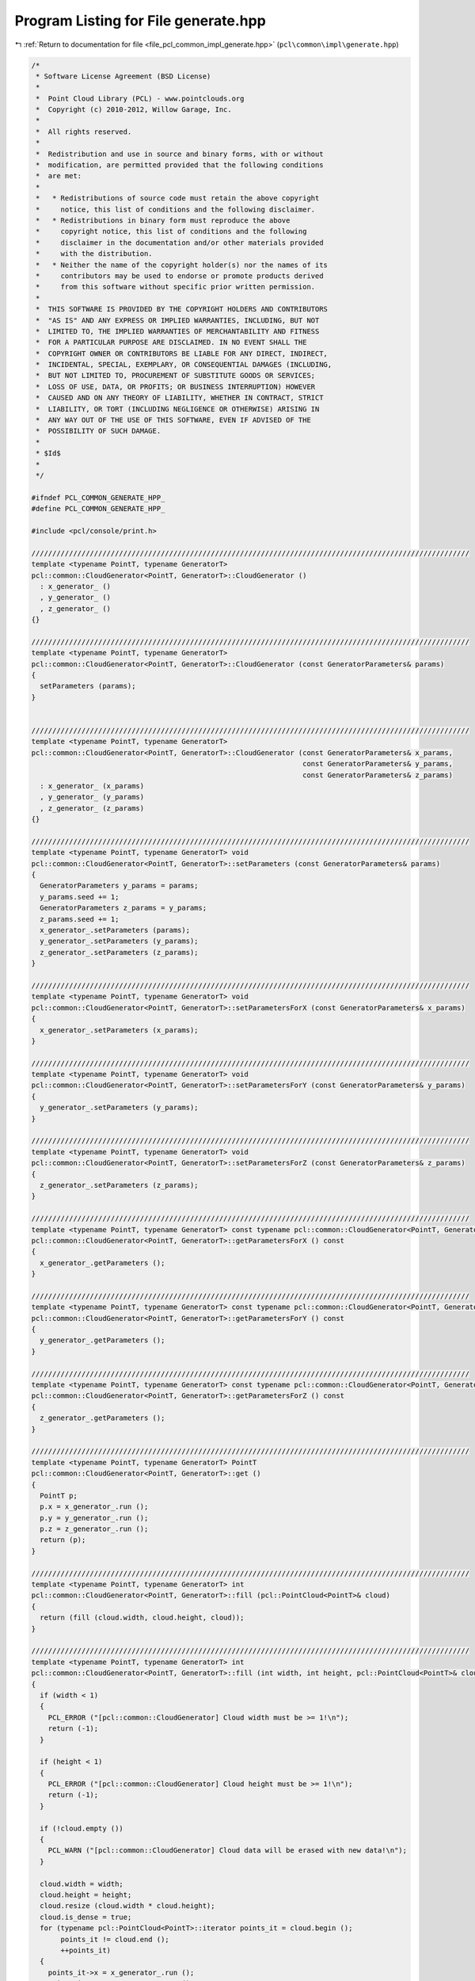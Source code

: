 
.. _program_listing_file_pcl_common_impl_generate.hpp:

Program Listing for File generate.hpp
=====================================

|exhale_lsh| :ref:`Return to documentation for file <file_pcl_common_impl_generate.hpp>` (``pcl\common\impl\generate.hpp``)

.. |exhale_lsh| unicode:: U+021B0 .. UPWARDS ARROW WITH TIP LEFTWARDS

.. code-block:: cpp

   /*
    * Software License Agreement (BSD License)
    *
    *  Point Cloud Library (PCL) - www.pointclouds.org
    *  Copyright (c) 2010-2012, Willow Garage, Inc.
    *
    *  All rights reserved.
    *
    *  Redistribution and use in source and binary forms, with or without
    *  modification, are permitted provided that the following conditions
    *  are met:
    *
    *   * Redistributions of source code must retain the above copyright
    *     notice, this list of conditions and the following disclaimer.
    *   * Redistributions in binary form must reproduce the above
    *     copyright notice, this list of conditions and the following
    *     disclaimer in the documentation and/or other materials provided
    *     with the distribution.
    *   * Neither the name of the copyright holder(s) nor the names of its
    *     contributors may be used to endorse or promote products derived
    *     from this software without specific prior written permission.
    *
    *  THIS SOFTWARE IS PROVIDED BY THE COPYRIGHT HOLDERS AND CONTRIBUTORS
    *  "AS IS" AND ANY EXPRESS OR IMPLIED WARRANTIES, INCLUDING, BUT NOT
    *  LIMITED TO, THE IMPLIED WARRANTIES OF MERCHANTABILITY AND FITNESS
    *  FOR A PARTICULAR PURPOSE ARE DISCLAIMED. IN NO EVENT SHALL THE
    *  COPYRIGHT OWNER OR CONTRIBUTORS BE LIABLE FOR ANY DIRECT, INDIRECT,
    *  INCIDENTAL, SPECIAL, EXEMPLARY, OR CONSEQUENTIAL DAMAGES (INCLUDING,
    *  BUT NOT LIMITED TO, PROCUREMENT OF SUBSTITUTE GOODS OR SERVICES;
    *  LOSS OF USE, DATA, OR PROFITS; OR BUSINESS INTERRUPTION) HOWEVER
    *  CAUSED AND ON ANY THEORY OF LIABILITY, WHETHER IN CONTRACT, STRICT
    *  LIABILITY, OR TORT (INCLUDING NEGLIGENCE OR OTHERWISE) ARISING IN
    *  ANY WAY OUT OF THE USE OF THIS SOFTWARE, EVEN IF ADVISED OF THE
    *  POSSIBILITY OF SUCH DAMAGE.
    *
    * $Id$
    *
    */
   
   #ifndef PCL_COMMON_GENERATE_HPP_
   #define PCL_COMMON_GENERATE_HPP_
   
   #include <pcl/console/print.h>
   
   /////////////////////////////////////////////////////////////////////////////////////////////////////////
   template <typename PointT, typename GeneratorT>
   pcl::common::CloudGenerator<PointT, GeneratorT>::CloudGenerator ()
     : x_generator_ ()
     , y_generator_ ()
     , z_generator_ ()
   {}
   
   /////////////////////////////////////////////////////////////////////////////////////////////////////////
   template <typename PointT, typename GeneratorT>
   pcl::common::CloudGenerator<PointT, GeneratorT>::CloudGenerator (const GeneratorParameters& params)
   {
     setParameters (params);
   }
   
   
   /////////////////////////////////////////////////////////////////////////////////////////////////////////
   template <typename PointT, typename GeneratorT>
   pcl::common::CloudGenerator<PointT, GeneratorT>::CloudGenerator (const GeneratorParameters& x_params,
                                                                    const GeneratorParameters& y_params,
                                                                    const GeneratorParameters& z_params)
     : x_generator_ (x_params)
     , y_generator_ (y_params)
     , z_generator_ (z_params)
   {}
   
   /////////////////////////////////////////////////////////////////////////////////////////////////////////
   template <typename PointT, typename GeneratorT> void
   pcl::common::CloudGenerator<PointT, GeneratorT>::setParameters (const GeneratorParameters& params)
   {
     GeneratorParameters y_params = params;
     y_params.seed += 1;
     GeneratorParameters z_params = y_params;
     z_params.seed += 1;
     x_generator_.setParameters (params);
     y_generator_.setParameters (y_params);
     z_generator_.setParameters (z_params);  
   }
   
   /////////////////////////////////////////////////////////////////////////////////////////////////////////
   template <typename PointT, typename GeneratorT> void
   pcl::common::CloudGenerator<PointT, GeneratorT>::setParametersForX (const GeneratorParameters& x_params)
   {
     x_generator_.setParameters (x_params);
   }
   
   /////////////////////////////////////////////////////////////////////////////////////////////////////////
   template <typename PointT, typename GeneratorT> void
   pcl::common::CloudGenerator<PointT, GeneratorT>::setParametersForY (const GeneratorParameters& y_params)
   {
     y_generator_.setParameters (y_params);
   }
   
   /////////////////////////////////////////////////////////////////////////////////////////////////////////
   template <typename PointT, typename GeneratorT> void
   pcl::common::CloudGenerator<PointT, GeneratorT>::setParametersForZ (const GeneratorParameters& z_params)
   {
     z_generator_.setParameters (z_params);
   }
   
   /////////////////////////////////////////////////////////////////////////////////////////////////////////
   template <typename PointT, typename GeneratorT> const typename pcl::common::CloudGenerator<PointT, GeneratorT>::GeneratorParameters& 
   pcl::common::CloudGenerator<PointT, GeneratorT>::getParametersForX () const
   {
     x_generator_.getParameters ();
   }
   
   /////////////////////////////////////////////////////////////////////////////////////////////////////////
   template <typename PointT, typename GeneratorT> const typename pcl::common::CloudGenerator<PointT, GeneratorT>::GeneratorParameters& 
   pcl::common::CloudGenerator<PointT, GeneratorT>::getParametersForY () const
   {
     y_generator_.getParameters ();
   }
   
   /////////////////////////////////////////////////////////////////////////////////////////////////////////
   template <typename PointT, typename GeneratorT> const typename pcl::common::CloudGenerator<PointT, GeneratorT>::GeneratorParameters& 
   pcl::common::CloudGenerator<PointT, GeneratorT>::getParametersForZ () const
   {
     z_generator_.getParameters ();
   }
   
   /////////////////////////////////////////////////////////////////////////////////////////////////////////
   template <typename PointT, typename GeneratorT> PointT
   pcl::common::CloudGenerator<PointT, GeneratorT>::get ()
   {
     PointT p;
     p.x = x_generator_.run ();
     p.y = y_generator_.run ();
     p.z = z_generator_.run ();
     return (p);
   }
   
   /////////////////////////////////////////////////////////////////////////////////////////////////////////
   template <typename PointT, typename GeneratorT> int
   pcl::common::CloudGenerator<PointT, GeneratorT>::fill (pcl::PointCloud<PointT>& cloud)
   {
     return (fill (cloud.width, cloud.height, cloud));
   }
   
   /////////////////////////////////////////////////////////////////////////////////////////////////////////
   template <typename PointT, typename GeneratorT> int
   pcl::common::CloudGenerator<PointT, GeneratorT>::fill (int width, int height, pcl::PointCloud<PointT>& cloud)
   {
     if (width < 1)
     {
       PCL_ERROR ("[pcl::common::CloudGenerator] Cloud width must be >= 1!\n");
       return (-1);
     }
     
     if (height < 1)
     {
       PCL_ERROR ("[pcl::common::CloudGenerator] Cloud height must be >= 1!\n");
       return (-1);
     }
     
     if (!cloud.empty ())
     {
       PCL_WARN ("[pcl::common::CloudGenerator] Cloud data will be erased with new data!\n");
     }
     
     cloud.width = width;
     cloud.height = height;
     cloud.resize (cloud.width * cloud.height);
     cloud.is_dense = true;
     for (typename pcl::PointCloud<PointT>::iterator points_it = cloud.begin ();
          points_it != cloud.end ();
          ++points_it)
     {
       points_it->x = x_generator_.run ();
       points_it->y = y_generator_.run ();
       points_it->z = z_generator_.run ();
     }
     return (0);
   }
   
   /////////////////////////////////////////////////////////////////////////////////////////////////////////
   template <typename GeneratorT>
   pcl::common::CloudGenerator<pcl::PointXY, GeneratorT>::CloudGenerator ()
     : x_generator_ ()
     , y_generator_ ()
   {}
   
   /////////////////////////////////////////////////////////////////////////////////////////////////////////
   template <typename GeneratorT>
   pcl::common::CloudGenerator<pcl::PointXY, GeneratorT>::CloudGenerator (const GeneratorParameters& x_params,
                                                                          const GeneratorParameters& y_params)
     : x_generator_ (x_params)
     , y_generator_ (y_params)
   {}
   
   /////////////////////////////////////////////////////////////////////////////////////////////////////////
   template <typename GeneratorT>
   pcl::common::CloudGenerator<pcl::PointXY, GeneratorT>::CloudGenerator (const GeneratorParameters& params)
   {
     setParameters (params);
   }
   
   /////////////////////////////////////////////////////////////////////////////////////////////////////////
   template <typename GeneratorT> void
   pcl::common::CloudGenerator<pcl::PointXY, GeneratorT>::setParameters (const GeneratorParameters& params)
   {
     x_generator_.setParameters (params);
     GeneratorParameters y_params = params;
     y_params.seed += 1;
     y_generator_.setParameters (y_params);
   }
   
   /////////////////////////////////////////////////////////////////////////////////////////////////////////
   template <typename GeneratorT> void
   pcl::common::CloudGenerator<pcl::PointXY, GeneratorT>::setParametersForX (const GeneratorParameters& x_params)
   {
     x_generator_.setParameters (x_params);
   }
   
   /////////////////////////////////////////////////////////////////////////////////////////////////////////
   template <typename GeneratorT> void
   pcl::common::CloudGenerator<pcl::PointXY, GeneratorT>::setParametersForY (const GeneratorParameters& y_params)
   {
     y_generator_.setParameters (y_params);
   }
   
   /////////////////////////////////////////////////////////////////////////////////////////////////////////
   template <typename GeneratorT> const typename pcl::common::CloudGenerator<pcl::PointXY, GeneratorT>::GeneratorParameters& 
   pcl::common::CloudGenerator<pcl::PointXY, GeneratorT>::getParametersForX () const
   {
     x_generator_.getParameters ();
   }
   
   /////////////////////////////////////////////////////////////////////////////////////////////////////////
   template <typename GeneratorT> const typename pcl::common::CloudGenerator<pcl::PointXY, GeneratorT>::GeneratorParameters& 
   pcl::common::CloudGenerator<pcl::PointXY, GeneratorT>::getParametersForY () const
   {
     y_generator_.getParameters ();
   }
   
   /////////////////////////////////////////////////////////////////////////////////////////////////////////
   template <typename GeneratorT> pcl::PointXY
   pcl::common::CloudGenerator<pcl::PointXY, GeneratorT>::get ()
   {
     pcl::PointXY p;
     p.x = x_generator_.run ();
     p.y = y_generator_.run ();
     return (p);
   }
   
   /////////////////////////////////////////////////////////////////////////////////////////////////////////
   template <typename GeneratorT> int
   pcl::common::CloudGenerator<pcl::PointXY, GeneratorT>::fill (pcl::PointCloud<pcl::PointXY>& cloud)
   {
     return (fill (cloud.width, cloud.height, cloud));
   }
   
   /////////////////////////////////////////////////////////////////////////////////////////////////////////
   template <typename GeneratorT> int
   pcl::common::CloudGenerator<pcl::PointXY, GeneratorT>::fill (int width, int height, pcl::PointCloud<pcl::PointXY>& cloud)
   {
     if (width < 1)
     {
       PCL_ERROR ("[pcl::common::CloudGenerator] Cloud width must be >= 1\n!");
       return (-1);
     }
     
     if (height < 1)
     {
       PCL_ERROR ("[pcl::common::CloudGenerator] Cloud height must be >= 1\n!");
       return (-1);
     }
     
     if (!cloud.empty ())
       PCL_WARN ("[pcl::common::CloudGenerator] Cloud data will be erased with new data\n!");
   
     cloud.width = width;
     cloud.height = height;
     cloud.resize (cloud.width * cloud.height);
     cloud.is_dense = true;
   
     for (auto &point : cloud)
     {
       point.x = x_generator_.run ();
       point.y = y_generator_.run ();
     }
     return (0);
   }
   
   #endif
